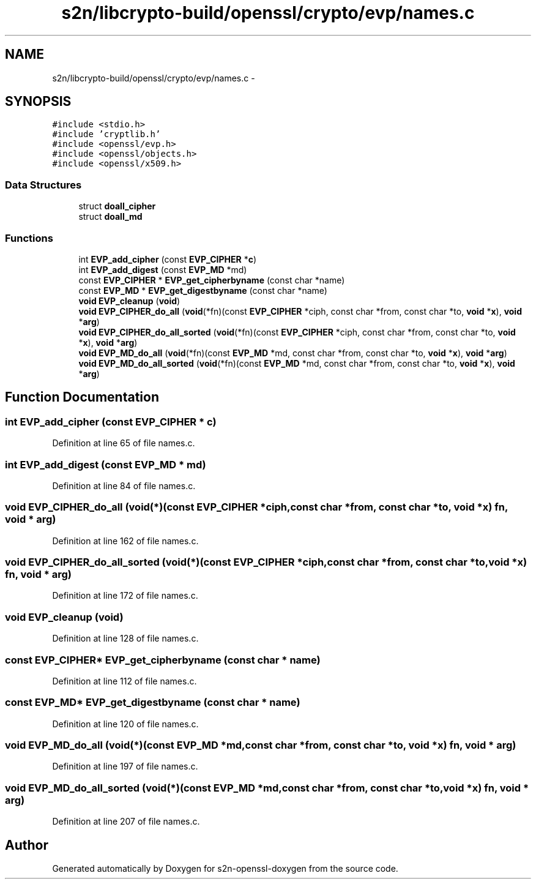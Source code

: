 .TH "s2n/libcrypto-build/openssl/crypto/evp/names.c" 3 "Thu Jun 30 2016" "s2n-openssl-doxygen" \" -*- nroff -*-
.ad l
.nh
.SH NAME
s2n/libcrypto-build/openssl/crypto/evp/names.c \- 
.SH SYNOPSIS
.br
.PP
\fC#include <stdio\&.h>\fP
.br
\fC#include 'cryptlib\&.h'\fP
.br
\fC#include <openssl/evp\&.h>\fP
.br
\fC#include <openssl/objects\&.h>\fP
.br
\fC#include <openssl/x509\&.h>\fP
.br

.SS "Data Structures"

.in +1c
.ti -1c
.RI "struct \fBdoall_cipher\fP"
.br
.ti -1c
.RI "struct \fBdoall_md\fP"
.br
.in -1c
.SS "Functions"

.in +1c
.ti -1c
.RI "int \fBEVP_add_cipher\fP (const \fBEVP_CIPHER\fP *\fBc\fP)"
.br
.ti -1c
.RI "int \fBEVP_add_digest\fP (const \fBEVP_MD\fP *md)"
.br
.ti -1c
.RI "const \fBEVP_CIPHER\fP * \fBEVP_get_cipherbyname\fP (const char *name)"
.br
.ti -1c
.RI "const \fBEVP_MD\fP * \fBEVP_get_digestbyname\fP (const char *name)"
.br
.ti -1c
.RI "\fBvoid\fP \fBEVP_cleanup\fP (\fBvoid\fP)"
.br
.ti -1c
.RI "\fBvoid\fP \fBEVP_CIPHER_do_all\fP (\fBvoid\fP(*fn)(const \fBEVP_CIPHER\fP *ciph,                                                                                                                                   const char *from, const char *to, \fBvoid\fP *\fBx\fP), \fBvoid\fP *\fBarg\fP)"
.br
.ti -1c
.RI "\fBvoid\fP \fBEVP_CIPHER_do_all_sorted\fP (\fBvoid\fP(*fn)(const \fBEVP_CIPHER\fP *ciph,                                                                                                                                                               const char *from, const char *to,                                                                                                                                                               \fBvoid\fP *\fBx\fP), \fBvoid\fP *\fBarg\fP)"
.br
.ti -1c
.RI "\fBvoid\fP \fBEVP_MD_do_all\fP (\fBvoid\fP(*fn)(const \fBEVP_MD\fP *md,                                                                                                                   const char *from, const char *to, \fBvoid\fP *\fBx\fP), \fBvoid\fP *\fBarg\fP)"
.br
.ti -1c
.RI "\fBvoid\fP \fBEVP_MD_do_all_sorted\fP (\fBvoid\fP(*fn)(const \fBEVP_MD\fP *md,                                                                                                                                               const char *from, const char *to,                                                                                                                                               \fBvoid\fP *\fBx\fP), \fBvoid\fP *\fBarg\fP)"
.br
.in -1c
.SH "Function Documentation"
.PP 
.SS "int EVP_add_cipher (const \fBEVP_CIPHER\fP * c)"

.PP
Definition at line 65 of file names\&.c\&.
.SS "int EVP_add_digest (const \fBEVP_MD\fP * md)"

.PP
Definition at line 84 of file names\&.c\&.
.SS "\fBvoid\fP EVP_CIPHER_do_all (\fBvoid\fP(*)(const \fBEVP_CIPHER\fP *ciph,                                                                                                                                   const char *from, const char *to, \fBvoid\fP *\fBx\fP) fn, \fBvoid\fP * arg)"

.PP
Definition at line 162 of file names\&.c\&.
.SS "\fBvoid\fP EVP_CIPHER_do_all_sorted (\fBvoid\fP(*)(const \fBEVP_CIPHER\fP *ciph,                                                                                                                                                               const char *from, const char *to,                                                                                                                                                               \fBvoid\fP *\fBx\fP) fn, \fBvoid\fP * arg)"

.PP
Definition at line 172 of file names\&.c\&.
.SS "\fBvoid\fP EVP_cleanup (\fBvoid\fP)"

.PP
Definition at line 128 of file names\&.c\&.
.SS "const \fBEVP_CIPHER\fP* EVP_get_cipherbyname (const char * name)"

.PP
Definition at line 112 of file names\&.c\&.
.SS "const \fBEVP_MD\fP* EVP_get_digestbyname (const char * name)"

.PP
Definition at line 120 of file names\&.c\&.
.SS "\fBvoid\fP EVP_MD_do_all (\fBvoid\fP(*)(const \fBEVP_MD\fP *md,                                                                                                                   const char *from, const char *to, \fBvoid\fP *\fBx\fP) fn, \fBvoid\fP * arg)"

.PP
Definition at line 197 of file names\&.c\&.
.SS "\fBvoid\fP EVP_MD_do_all_sorted (\fBvoid\fP(*)(const \fBEVP_MD\fP *md,                                                                                                                                               const char *from, const char *to,                                                                                                                                               \fBvoid\fP *\fBx\fP) fn, \fBvoid\fP * arg)"

.PP
Definition at line 207 of file names\&.c\&.
.SH "Author"
.PP 
Generated automatically by Doxygen for s2n-openssl-doxygen from the source code\&.
